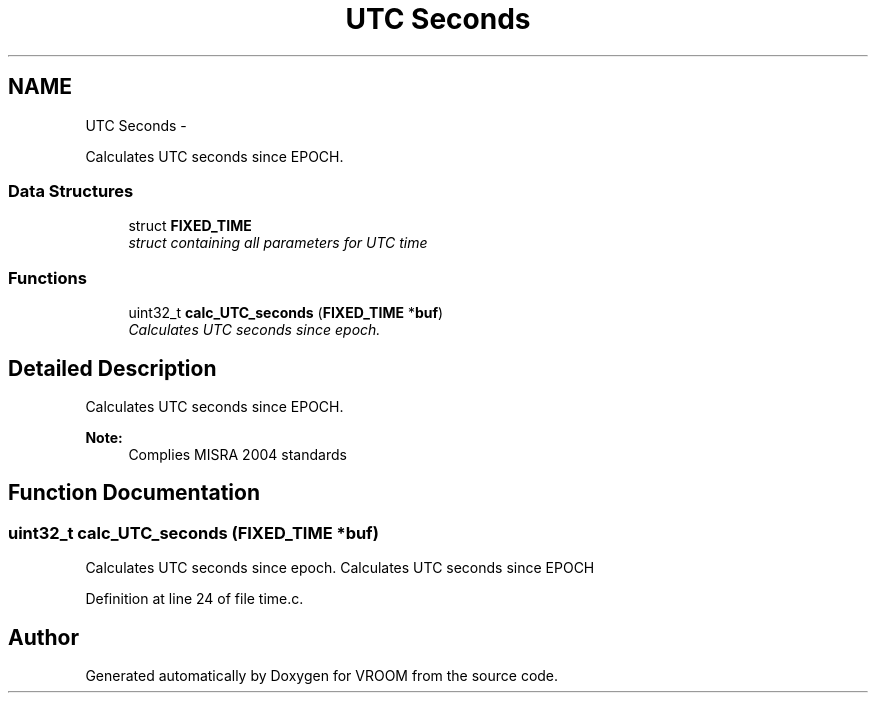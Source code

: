 .TH "UTC Seconds" 3 "Thu Dec 11 2014" "Version v0.01" "VROOM" \" -*- nroff -*-
.ad l
.nh
.SH NAME
UTC Seconds \- 
.PP
Calculates UTC seconds since EPOCH\&.  

.SS "Data Structures"

.in +1c
.ti -1c
.RI "struct \fBFIXED_TIME\fP"
.br
.RI "\fIstruct containing all parameters for UTC time \fP"
.in -1c
.SS "Functions"

.in +1c
.ti -1c
.RI "uint32_t \fBcalc_UTC_seconds\fP (\fBFIXED_TIME\fP *\fBbuf\fP)"
.br
.RI "\fICalculates UTC seconds since epoch\&. \fP"
.in -1c
.SH "Detailed Description"
.PP 
Calculates UTC seconds since EPOCH\&. 


.PP
\fBNote:\fP
.RS 4
Complies MISRA 2004 standards 
.RE
.PP

.SH "Function Documentation"
.PP 
.SS "uint32_t calc_UTC_seconds (\fBFIXED_TIME\fP *buf)"

.PP
Calculates UTC seconds since epoch\&. Calculates UTC seconds since EPOCH 
.PP
Definition at line 24 of file time\&.c\&.
.SH "Author"
.PP 
Generated automatically by Doxygen for VROOM from the source code\&.
